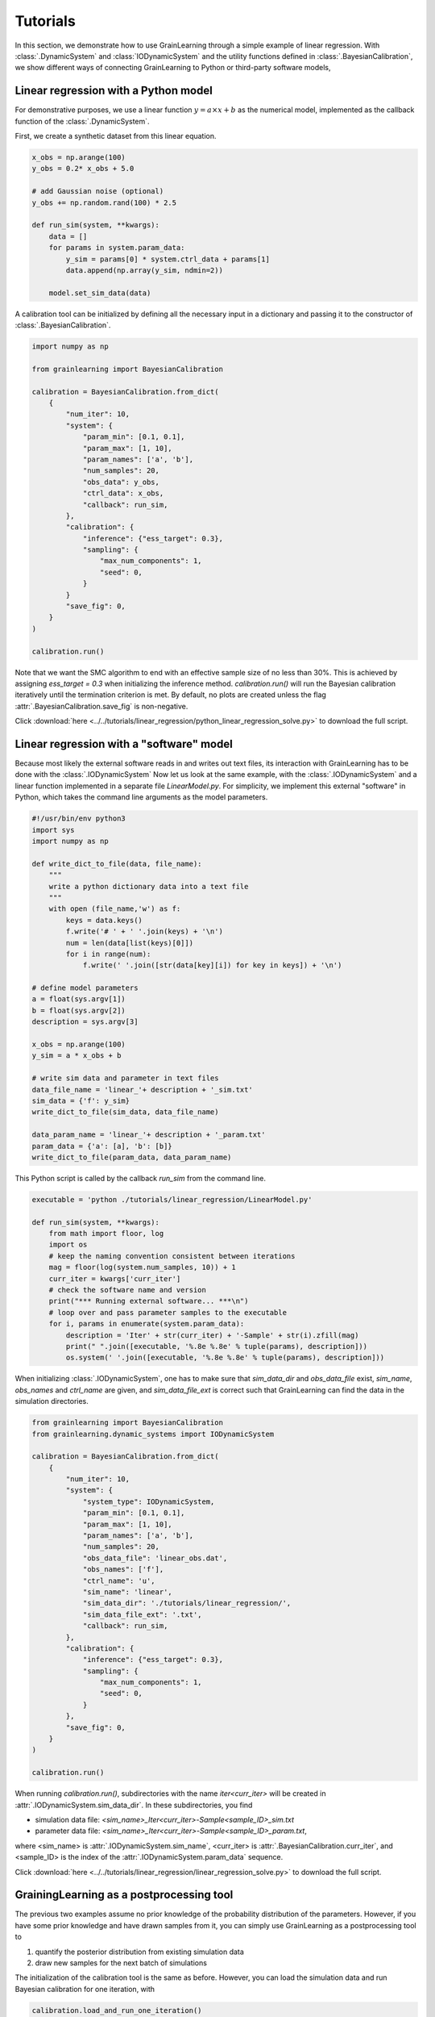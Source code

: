 Tutorials
=========

In this section, we demonstrate how to use GrainLearning through a simple example of linear regression.
With :class:`.DynamicSystem` and :class:`IODynamicSystem` and the utility functions defined in 
:class:`.BayesianCalibration`, we show different ways of connecting
GrainLearning to Python or third-party software models,

Linear regression with a Python model
-------------------------------------

For demonstrative purposes, we use a linear function :math:`y = a\times{x}+b` as the numerical model,
implemented as the callback function of the :class:`.DynamicSystem`.

First, we create a synthetic dataset from this linear equation.

.. code-block:: python

    x_obs = np.arange(100)
    y_obs = 0.2* x_obs + 5.0

    # add Gaussian noise (optional)
    y_obs += np.random.rand(100) * 2.5

    def run_sim(system, **kwargs):
        data = []
        for params in system.param_data:
            y_sim = params[0] * system.ctrl_data + params[1]
            data.append(np.array(y_sim, ndmin=2))
        
        model.set_sim_data(data) 

A calibration tool can be initialized by defining all the necessary input in a dictionary
and passing it to the constructor of :class:`.BayesianCalibration`.

.. code-block:: python

    import numpy as np

    from grainlearning import BayesianCalibration

    calibration = BayesianCalibration.from_dict(
        {
            "num_iter": 10,
            "system": {
                "param_min": [0.1, 0.1],
                "param_max": [1, 10],
                "param_names": ['a', 'b'],
                "num_samples": 20,
                "obs_data": y_obs,
                "ctrl_data": x_obs,
                "callback": run_sim,
            },
            "calibration": {
                "inference": {"ess_target": 0.3},
                "sampling": {
                    "max_num_components": 1,
                    "seed": 0,
                }
            }            
            "save_fig": 0,
        }
    )
    
    calibration.run()

Note that we want the SMC algorithm to end with an effective sample size
of no less than 30%. This is achieved by assigning `ess_target = 0.3` when initializing the inference method.
`calibration.run()` will run the Bayesian calibration iteratively
until the termination criterion is met.
By default, no plots are created unless the flag :attr:`.BayesianCalibration.save_fig` is non-negative.

Click :download:`here <../../tutorials/linear_regression/python_linear_regression_solve.py>` to download the full script.

Linear regression with a "software" model
-----------------------------------------

Because most likely the external software reads in and writes out text files,
its interaction with GrainLearning has to be done with the :class:`.IODynamicSystem`
Now let us look at the same example, with the :class:`.IODynamicSystem` and a linear function implemented in a separate file `LinearModel.py`.
For simplicity, we implement this external "software" in Python, which takes the command line arguments as the model parameters.

.. code-block:: python

    #!/usr/bin/env python3
    import sys
    import numpy as np

    def write_dict_to_file(data, file_name):
        """
        write a python dictionary data into a text file 
        """
        with open (file_name,'w') as f: 
            keys = data.keys()
            f.write('# ' + ' '.join(keys) + '\n')
            num = len(data[list(keys)[0]])
            for i in range(num):
                f.write(' '.join([str(data[key][i]) for key in keys]) + '\n')

    # define model parameters
    a = float(sys.argv[1])
    b = float(sys.argv[2])
    description = sys.argv[3]

    x_obs = np.arange(100)
    y_sim = a * x_obs + b

    # write sim data and parameter in text files 
    data_file_name = 'linear_'+ description + '_sim.txt'
    sim_data = {'f': y_sim}
    write_dict_to_file(sim_data, data_file_name)

    data_param_name = 'linear_'+ description + '_param.txt'
    param_data = {'a': [a], 'b': [b]}
    write_dict_to_file(param_data, data_param_name)

This Python script is called by the callback `run_sim` from the command line.

.. code-block:: python

    executable = 'python ./tutorials/linear_regression/LinearModel.py'

    def run_sim(system, **kwargs):
        from math import floor, log
        import os
        # keep the naming convention consistent between iterations
        mag = floor(log(system.num_samples, 10)) + 1
        curr_iter = kwargs['curr_iter']
        # check the software name and version
        print("*** Running external software... ***\n")
        # loop over and pass parameter samples to the executable
        for i, params in enumerate(system.param_data):
            description = 'Iter' + str(curr_iter) + '-Sample' + str(i).zfill(mag)
            print(" ".join([executable, '%.8e %.8e' % tuple(params), description]))
            os.system(' '.join([executable, '%.8e %.8e' % tuple(params), description]))

When initializing :class:`.IODynamicSystem`,
one has to make sure that `sim_data_dir` and `obs_data_file` exist, `sim_name`, `obs_names` and `ctrl_name` are given,
and `sim_data_file_ext` is correct such that GrainLearning can find the data in the simulation directories.

.. code-block:: python

    from grainlearning import BayesianCalibration
    from grainlearning.dynamic_systems import IODynamicSystem

    calibration = BayesianCalibration.from_dict(
        {
            "num_iter": 10,
            "system": {
                "system_type": IODynamicSystem,
                "param_min": [0.1, 0.1],
                "param_max": [1, 10],
                "param_names": ['a', 'b'],
                "num_samples": 20,
                "obs_data_file": 'linear_obs.dat',
                "obs_names": ['f'],
                "ctrl_name": 'u',
                "sim_name": 'linear',
                "sim_data_dir": './tutorials/linear_regression/',
                "sim_data_file_ext": '.txt',
                "callback": run_sim,
            },
            "calibration": {
                "inference": {"ess_target": 0.3},
                "sampling": {
                    "max_num_components": 1,
                    "seed": 0,
                }
            },
            "save_fig": 0,
        }
    )
    
    calibration.run()

When running `calibration.run()`, subdirectories with the name `iter<curr_iter>` will be created in :attr:`.IODynamicSystem.sim_data_dir`.
In these subdirectories, you find

- simulation data file: `<sim_name>_Iter<curr_iter>-Sample<sample_ID>_sim.txt`
- parameter data file: `<sim_name>_Iter<curr_iter>-Sample<sample_ID>_param.txt`,

where <sim_name> is :attr:`.IODynamicSystem.sim_name`, <curr_iter> is :attr:`.BayesianCalibration.curr_iter`,
and <sample_ID> is the index of the :attr:`.IODynamicSystem.param_data` sequence.

Click :download:`here <../../tutorials/linear_regression/linear_regression_solve.py>` to download the full script.

GrainingLearning as a postprocessing tool
-----------------------------------------

The previous two examples assume no prior knowledge of the probability distribution of the parameters.
However, if you have some prior knowledge and have drawn samples from it,
you can simply use GrainLearning as a postprocessing tool to

1. quantify the posterior distribution from existing simulation data

2. draw new samples for the next batch of simulations 

The initialization of the calibration tool is the same as before.
However, you can load the simulation data and run Bayesian calibration for one iteration, with 

.. code-block:: python

    calibration.load_and_run_one_iteration()

and store the new parameter table in a text file.

.. code-block:: python

    resampled_param_data = calibration.resample()
    calibration.system.write_to_table(calibration.curr_iter + 1)

The parameter table below can be used to run the software model (e.g., YADE).

.. code-block:: text

	!OMP_NUM_THREADS description key a b 
	 8 Iter1-Sample00         0     5.0000000000e-01     3.3333333333e+00 
	 8 Iter1-Sample01         1     2.5000000000e-01     6.6666666667e+00 
	 8 Iter1-Sample02         2     7.5000000000e-01     1.1111111111e+00 
	 8 Iter1-Sample03         3     1.2500000000e-01     4.4444444444e+00 
	 8 Iter1-Sample04         4     6.2500000000e-01     7.7777777778e+00 
	 8 Iter1-Sample05         5     3.7500000000e-01     2.2222222222e+00 

Click :download:`here <../../tutorials/linear_regression/linear_reg_one_iteration.py>` to download the full script.
